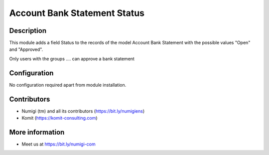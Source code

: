 Account Bank Statement Status
=============================

Description
-----------

This module adds a field Status to the records of the model Account Bank Statement
with the possible values "Open" and "Approved".

Only users with the groups .... can approve a bank statement


.. image:: static/description/statement.png

Configuration
-------------

No configuration required apart from module installation.

Contributors
------------
* Numigi (tm) and all its contributors (https://bit.ly/numigiens)
* Komit (https://komit-consulting.com)

More information
----------------
* Meet us at https://bit.ly/numigi-com